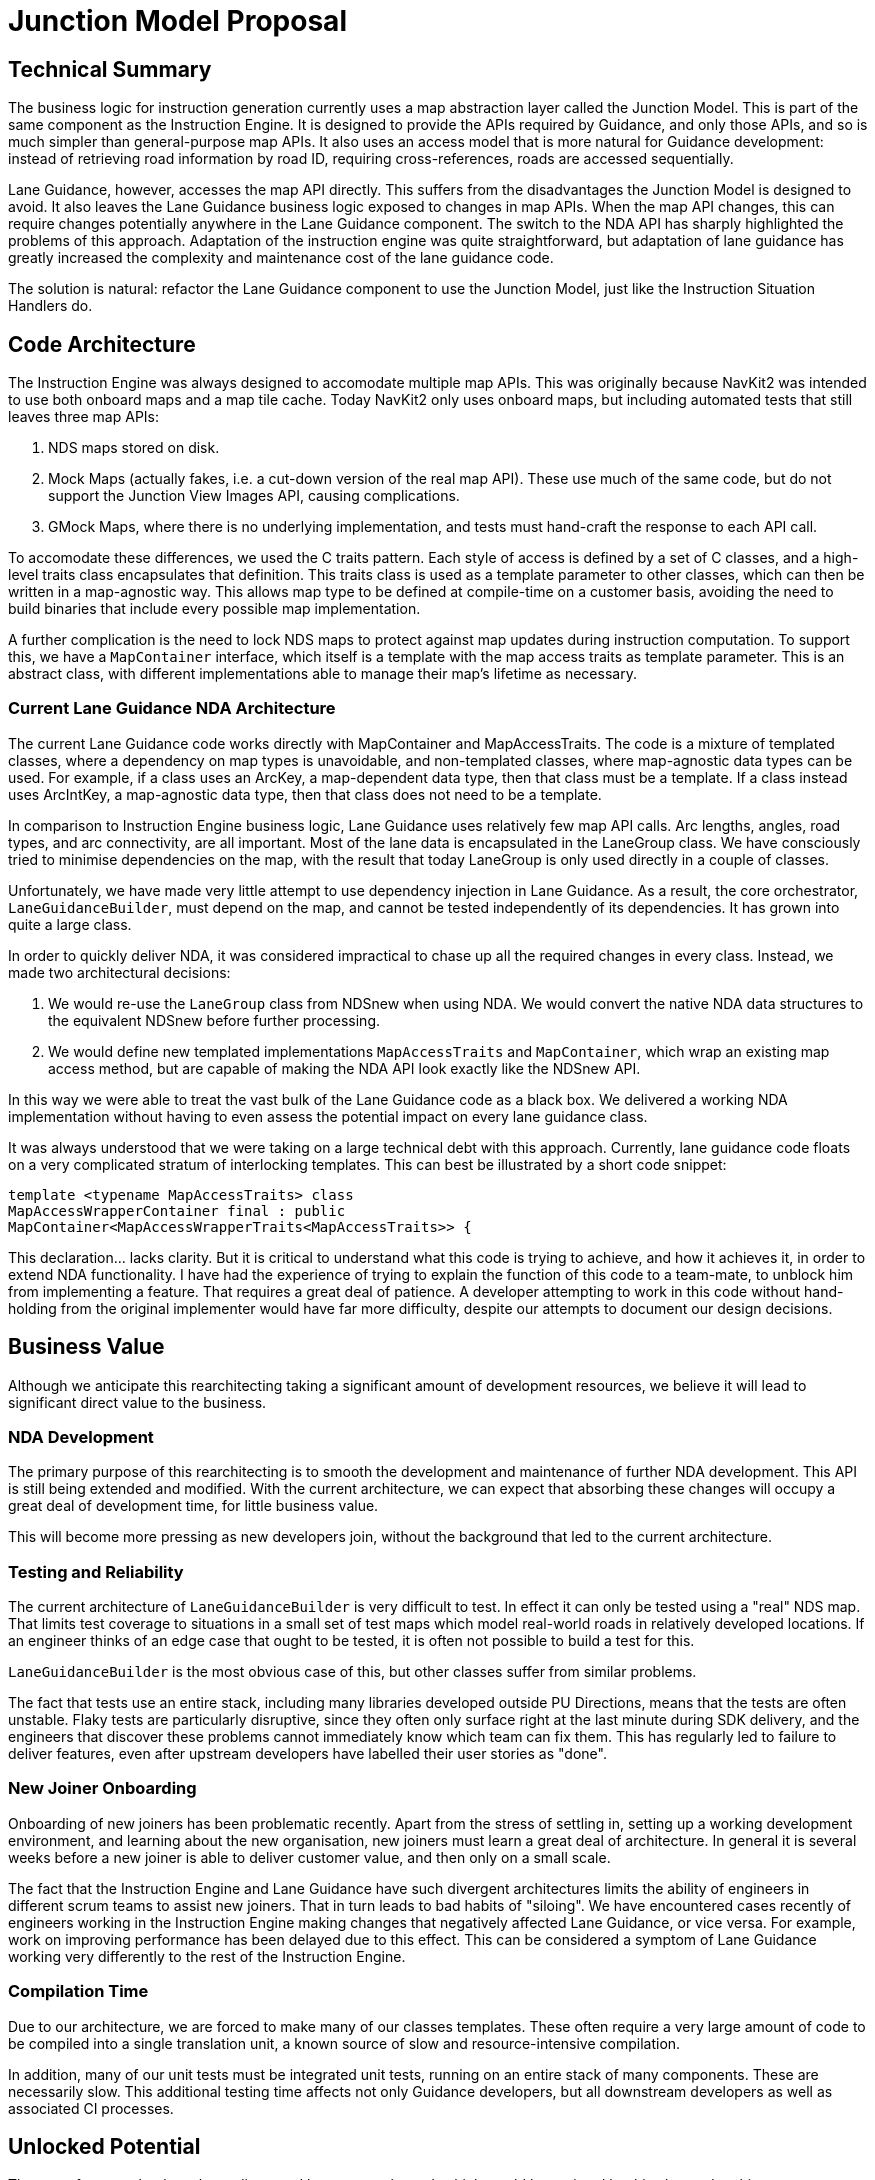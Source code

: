 // Copyright (C) 2018 TomTom NV. All rights reserved.

= Junction Model Proposal

== Technical Summary

The business logic for instruction generation currently uses a map
abstraction layer called the Junction Model.  This is part of the same
component as the Instruction Engine.  It is designed to provide the
APIs required by Guidance, and only those APIs, and so is much simpler
than general-purpose map APIs.  It also uses an access model that is
more natural for Guidance development: instead of retrieving road
information by road ID, requiring cross-references, roads are accessed
sequentially.

Lane Guidance, however, accesses the map API directly.  This suffers
from the disadvantages the Junction Model is designed to avoid.  It
also leaves the Lane Guidance business logic exposed to changes in map
APIs.  When the map API changes, this can require changes potentially
anywhere in the Lane Guidance component.  The switch to the NDA API
has sharply highlighted the problems of this approach.  Adaptation of
the instruction engine was quite straightforward, but adaptation of
lane guidance has greatly increased the complexity and maintenance
cost of the lane guidance code.

The solution is natural: refactor the Lane Guidance component to use
the Junction Model, just like the Instruction Situation Handlers do.

== Code Architecture

The Instruction Engine was always designed to accomodate multiple map
APIs.  This was originally because NavKit2 was intended to use both
onboard maps and a map tile cache.  Today NavKit2 only uses onboard
maps, but including automated tests that still leaves three map APIs:

1. NDS maps stored on disk.
2. Mock Maps (actually fakes, i.e. a cut-down version of the real map
API).  These use much of the same code, but do not support the
Junction View Images API, causing complications.
3. GMock Maps, where there is no underlying implementation, and tests
must hand-craft the response to each API call.

To accomodate these differences, we used the C++ traits pattern.  Each
style of access is defined by a set of C++ classes, and a high-level
traits class encapsulates that definition.  This traits class is used
as a template parameter to other classes, which can then be written in
a map-agnostic way.  This allows map type to be defined at
compile-time on a customer basis, avoiding the need to build binaries
that include every possible map implementation.

A further complication is the need to lock NDS maps to protect against
map updates during instruction computation.  To support this, we have
a `MapContainer` interface, which itself is a template with the map
access traits as template parameter.  This is an abstract class, with
different implementations able to manage their map's lifetime as
necessary.

=== Current Lane Guidance NDA Architecture

The current Lane Guidance code works directly with MapContainer and
MapAccessTraits.  The code is a mixture of templated classes, where a
dependency on map types is unavoidable, and non-templated classes,
where map-agnostic data types can be used.  For example, if a class
uses an ArcKey, a map-dependent data type, then that class must be a
template.  If a class instead uses ArcIntKey, a map-agnostic data
type, then that class does not need to be a template.

In comparison to Instruction Engine business logic, Lane Guidance uses
relatively few map API calls.  Arc lengths, angles, road types, and
arc connectivity, are all important.  Most of the lane data is
encapsulated in the LaneGroup class.  We have consciously tried to
minimise dependencies on the map, with the result that today LaneGroup
is only used directly in a couple of classes.

Unfortunately, we have made very little attempt to use dependency
injection in Lane Guidance.  As a result, the core orchestrator,
`LaneGuidanceBuilder`, must depend on the map, and cannot be tested
independently of its dependencies.  It has grown into quite a large
class.

In order to quickly deliver NDA, it was considered impractical to
chase up all the required changes in every class.  Instead, we made
two architectural decisions:

1. We would re-use the `LaneGroup` class from NDSnew when using NDA.
We would convert the native NDA data structures to the equivalent
NDSnew before further processing.
2. We would define new templated implementations `MapAccessTraits` and
`MapContainer`, which wrap an existing map access method, but are
capable of making the NDA API look exactly like the NDSnew API.

In this way we were able to treat the vast bulk of the Lane Guidance
code as a black box.  We delivered a working NDA implementation
without having to even assess the potential impact on every lane
guidance class.

It was always understood that we were taking on a large technical debt
with this approach.  Currently, lane guidance code floats on a very
complicated stratum of interlocking templates.  This can best be
illustrated by a short code snippet:

    template <typename MapAccessTraits> class
    MapAccessWrapperContainer final : public
    MapContainer<MapAccessWrapperTraits<MapAccessTraits>> {

This declaration... lacks clarity.  But it is critical to understand
what this code is trying to achieve, and how it achieves it, in order
to extend NDA functionality.  I have had the experience of trying to
explain the function of this code to a team-mate, to unblock him from
implementing a feature.  That requires a great deal of patience.  A
developer attempting to work in this code without hand-holding from
the original implementer would have far more difficulty, despite our
attempts to document our design decisions.

== Business Value

Although we anticipate this rearchitecting taking a significant amount
of development resources, we believe it will lead to significant
direct value to the business.

=== NDA Development

The primary purpose of this rearchitecting is to smooth the
development and maintenance of further NDA development.  This API is
still being extended and modified.  With the current architecture, we
can expect that absorbing these changes will occupy a great deal of
development time, for little business value.

This will become more pressing as new developers join, without the
background that led to the current architecture.

=== Testing and Reliability

The current architecture of `LaneGuidanceBuilder` is very difficult to
test.  In effect it can only be tested using a "real" NDS map.  That
limits test coverage to situations in a small set of test maps which
model real-world roads in relatively developed locations.  If an
engineer thinks of an edge case that ought to be tested, it is often
not possible to build a test for this.

`LaneGuidanceBuilder` is the most obvious case of this, but other
classes suffer from similar problems.

The fact that tests use an entire stack, including many libraries
developed outside PU Directions, means that the tests are often
unstable.  Flaky tests are particularly disruptive, since they often
only surface right at the last minute during SDK delivery, and the
engineers that discover these problems cannot immediately know which
team can fix them.  This has regularly led to failure to deliver
features, even after upstream developers have labelled their user
stories as "done".

=== New Joiner Onboarding

Onboarding of new joiners has been problematic recently.  Apart from
the stress of settling in, setting up a working development
environment, and learning about the new organisation, new joiners must
learn a great deal of architecture.  In general it is several weeks
before a new joiner is able to deliver customer value, and then only
on a small scale.

The fact that the Instruction Engine and Lane Guidance have such
divergent architectures limits the ability of engineers in different
scrum teams to assist new joiners.  That in turn leads to bad habits
of "siloing".  We have encountered cases recently of engineers working
in the Instruction Engine making changes that negatively affected Lane
Guidance, or vice versa.  For example, work on improving performance
has been delayed due to this effect.  This can be considered a symptom
of Lane Guidance working very differently to the rest of the
Instruction Engine.

=== Compilation Time

Due to our architecture, we are forced to make many of our classes
templates.  These often require a very large amount of code to be
compiled into a single translation unit, a known source of slow and
resource-intensive compilation.

In addition, many of our unit tests must be integrated unit tests,
running on an entire stack of many components.  These are necessarily
slow.  This additional testing time affects not only Guidance
developers, but all downstream developers as well as associated CI
processes.

== Unlocked Potential

There are features that have been discussed but not yet planned, which
would be assisted by this changed architecture.

=== Telemetry

We would like to make more use of telemetry in Guidance, which means
detecting and reporting problems automatically.  Some of these
problems are ideally detected at the map level.  For example, a
`LaneGroup` that has no incoming or outgoing connections makes no
sense.  It can be complicated to diagnose this problem from the
results of the business logic.  It is much more straightforward to
perform such checks inside the map abstraction layer.

=== Guidance Replay

Currently when we receive a bug report, we try to reproduce the
situation by choosing the correct map.  This generally involves
downloading many gigabytes of data.  This can be somewhat improved by
running the reproduction as a github action, but downloading the map
still takes of the order of an hour.

This will be made more complicated in future when more and more bug
reports come from Guidance generated from NDS.Live endpoints.  The
underlying data can change at any time.

One potential solution to both of these problems, at least for drive
test situations, is to run Guidance in a data collection mode.  In
this mode all Guidance data that is actually used would be stored as a
file on disk.  That data could then be "replayed" on a developer
machine.  The amount of data would amount to only a few megabytes, and
could be attached to JIRA tickets.  This would greatly speed up
diagnosis of the problem, as well as giving greater confidence that
any fix actually works.

This could only be practically achieved if the Junction Model layer
forms a hermetic seal on the map data, with no additional dependencies
that would also need to be mocked up.

